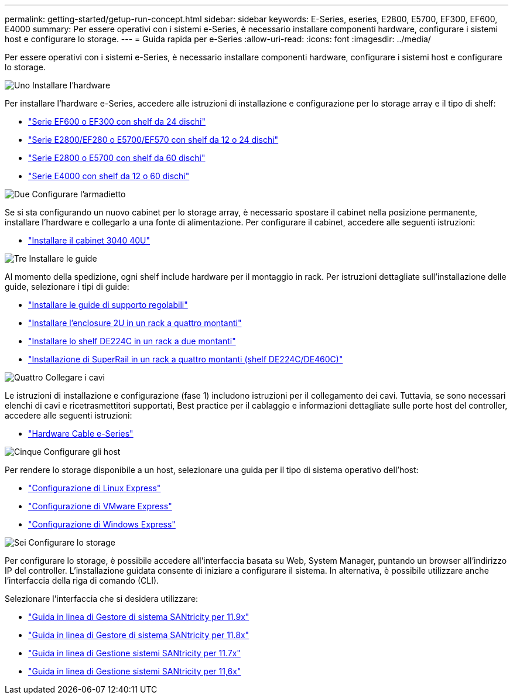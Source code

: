 ---
permalink: getting-started/getup-run-concept.html 
sidebar: sidebar 
keywords: E-Series, eseries, E2800, E5700, EF300, EF600, E4000 
summary: Per essere operativi con i sistemi e-Series, è necessario installare componenti hardware, configurare i sistemi host e configurare lo storage. 
---
= Guida rapida per e-Series
:allow-uri-read: 
:icons: font
:imagesdir: ../media/


[role="lead"]
Per essere operativi con i sistemi e-Series, è necessario installare componenti hardware, configurare i sistemi host e configurare lo storage.

.image:https://raw.githubusercontent.com/NetAppDocs/common/main/media/number-1.png["Uno"] Installare l'hardware
[role="quick-margin-para"]
Per installare l'hardware e-Series, accedere alle istruzioni di installazione e configurazione per lo storage array e il tipo di shelf:

[role="quick-margin-list"]
* link:../install-hw-ef600/index.html["Serie EF600 o EF300 con shelf da 24 dischi"^]
* https://library.netapp.com/ecm/ecm_download_file/ECMLP2842063["Serie E2800/EF280 o E5700/EF570 con shelf da 12 o 24 dischi"^]
* https://library.netapp.com/ecm/ecm_download_file/ECMLP2842061["Serie E2800 o E5700 con shelf da 60 dischi"^]
* link:../install-hw-e4000/index.html["Serie E4000 con shelf da 12 o 60 dischi"^]


.image:https://raw.githubusercontent.com/NetAppDocs/common/main/media/number-2.png["Due"] Configurare l'armadietto
[role="quick-margin-para"]
Se si sta configurando un nuovo cabinet per lo storage array, è necessario spostare il cabinet nella posizione permanente, installare l'hardware e collegarlo a una fonte di alimentazione. Per configurare il cabinet, accedere alle seguenti istruzioni:

[role="quick-margin-list"]
* link:../install-hw-cabinet/index.html["Installare il cabinet 3040 40U"^]


.image:https://raw.githubusercontent.com/NetAppDocs/common/main/media/number-3.png["Tre"] Installare le guide
[role="quick-margin-para"]
Al momento della spedizione, ogni shelf include hardware per il montaggio in rack. Per istruzioni dettagliate sull'installazione delle guide, selezionare i tipi di guide:

[role="quick-margin-list"]
* https://mysupport.netapp.com/ecm/ecm_download_file/ECMP1652045["Installare le guide di supporto regolabili"^]
* https://mysupport.netapp.com/ecm/ecm_download_file/ECMLP2484194["Installare l'enclosure 2U in un rack a quattro montanti"^]
* https://mysupport.netapp.com/ecm/ecm_download_file/ECMM1280302["Installare lo shelf DE224C in un rack a due montanti"^]
* http://docs.netapp.com/platstor/topic/com.netapp.doc.hw-rail-superrail/home.html["Installazione di SuperRail in un rack a quattro montanti (shelf DE224C/DE460C)"^]


.image:https://raw.githubusercontent.com/NetAppDocs/common/main/media/number-4.png["Quattro"] Collegare i cavi
[role="quick-margin-para"]
Le istruzioni di installazione e configurazione (fase 1) includono istruzioni per il collegamento dei cavi. Tuttavia, se sono necessari elenchi di cavi e ricetrasmettitori supportati, Best practice per il cablaggio e informazioni dettagliate sulle porte host del controller, accedere alle seguenti istruzioni:

[role="quick-margin-list"]
* link:../install-hw-cabling/index.html["Hardware Cable e-Series"^]


.image:https://raw.githubusercontent.com/NetAppDocs/common/main/media/number-5.png["Cinque"] Configurare gli host
[role="quick-margin-para"]
Per rendere lo storage disponibile a un host, selezionare una guida per il tipo di sistema operativo dell'host:

[role="quick-margin-list"]
* link:../config-linux/index.html["Configurazione di Linux Express"^]
* link:../config-vmware/index.html["Configurazione di VMware Express"^]
* link:../config-windows/index.html["Configurazione di Windows Express"^]


.image:https://raw.githubusercontent.com/NetAppDocs/common/main/media/number-6.png["Sei"] Configurare lo storage
[role="quick-margin-para"]
Per configurare lo storage, è possibile accedere all'interfaccia basata su Web, System Manager, puntando un browser all'indirizzo IP del controller. L'installazione guidata consente di iniziare a configurare il sistema. In alternativa, è possibile utilizzare anche l'interfaccia della riga di comando (CLI).

[role="quick-margin-para"]
Selezionare l'interfaccia che si desidera utilizzare:

[role="quick-margin-list"]
* https://docs.netapp.com/us-en/e-series-santricity/system-manager/index.html["Guida in linea di Gestore di sistema SANtricity per 11.9x"^]
* https://docs.netapp.com/us-en/e-series-santricity-118/system-manager/index.html["Guida in linea di Gestore di sistema SANtricity per 11.8x"^]
* https://docs.netapp.com/us-en/e-series-santricity-117/system-manager/index.html["Guida in linea di Gestione sistemi SANtricity per 11.7x"^]
* https://docs.netapp.com/us-en/e-series-santricity-116/index.html["Guida in linea di Gestione sistemi SANtricity per 11,6x"^]

